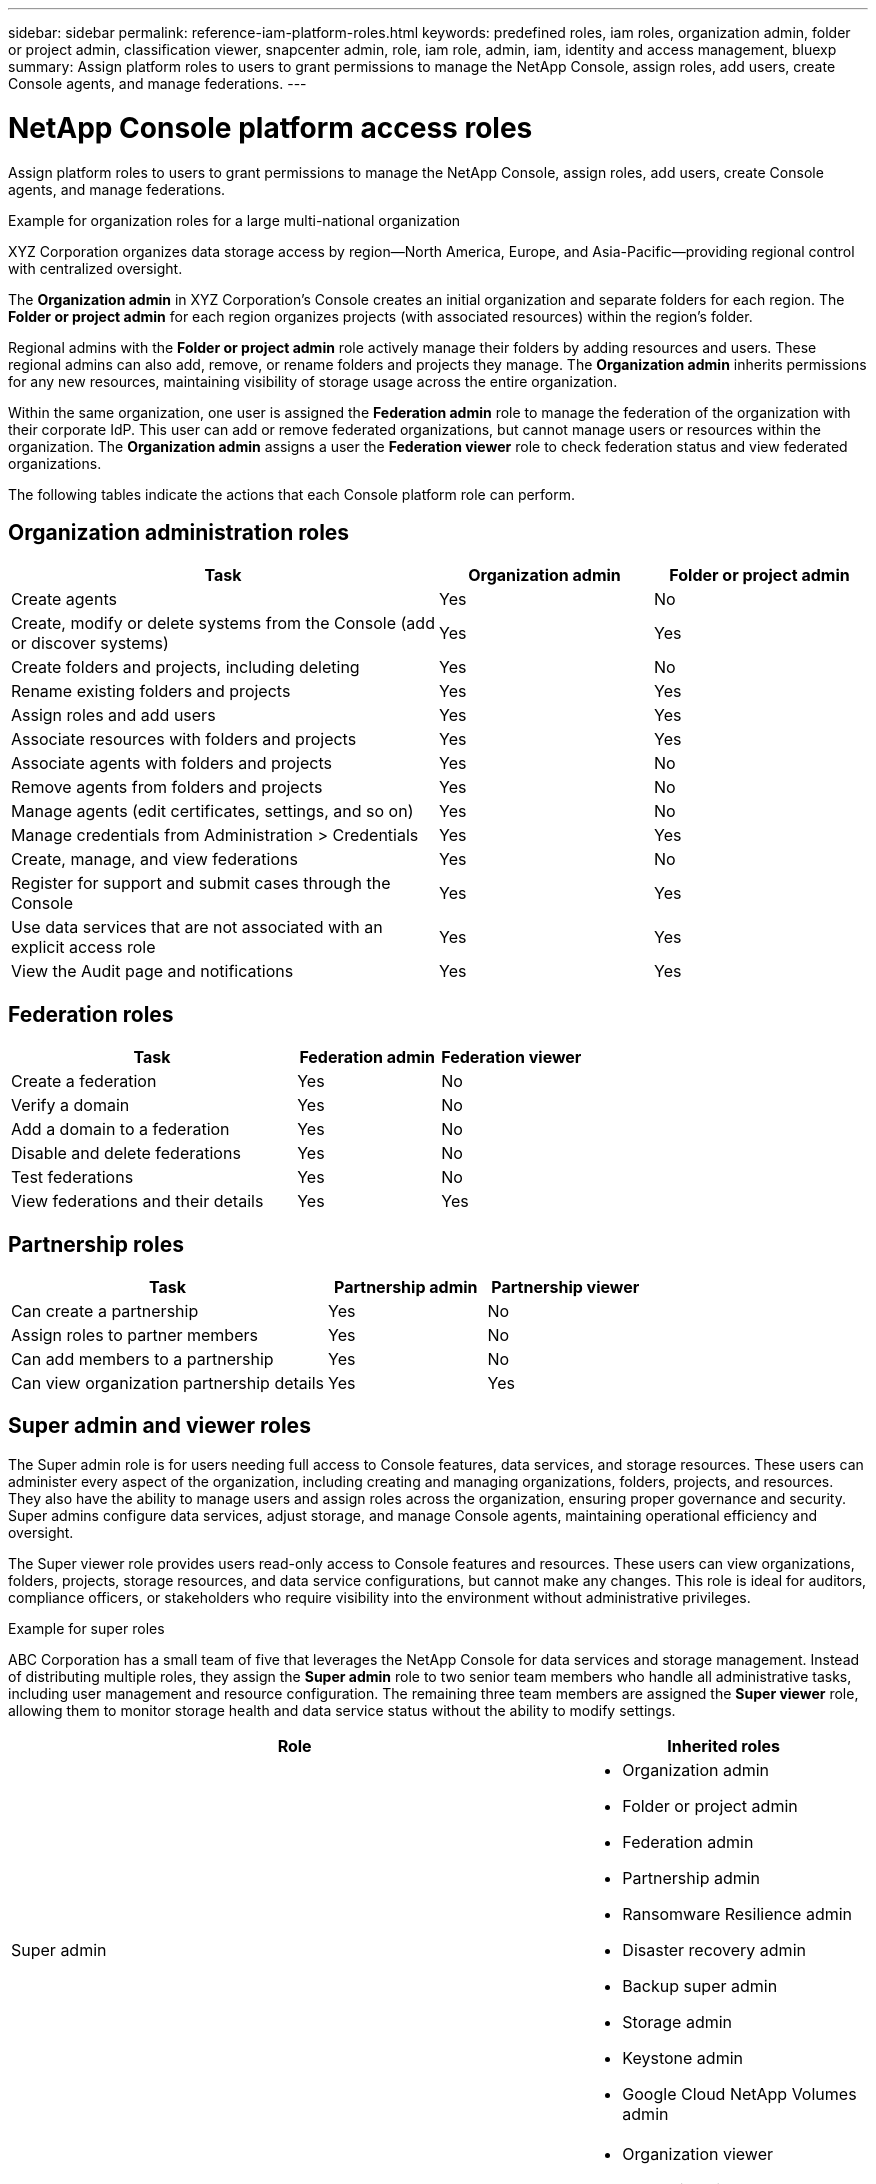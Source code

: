 ---
sidebar: sidebar
permalink: reference-iam-platform-roles.html
keywords: predefined roles, iam roles, organization admin, folder or project admin, classification viewer, snapcenter admin, role, iam role, admin, iam, identity and access management, bluexp
summary: Assign platform roles to users to grant permissions to manage the NetApp Console, assign roles, add users, create Console agents, and manage federations.
---

= NetApp Console platform access roles
:hardbreaks:
:nofooter:
:icons: font
:linkattrs:
:imagesdir: ./media/

[.lead]
Assign platform roles to users to grant permissions to manage the NetApp Console, assign roles, add users, create Console agents, and manage federations.

.Example for organization roles for a large multi-national organization
XYZ Corporation organizes data storage access by region—North America, Europe, and Asia-Pacific—providing regional control with centralized oversight.

The *Organization admin* in XYZ Corporation's Console creates an initial organization and separate folders for each region. The *Folder or project admin* for each region organizes projects (with associated resources) within the region's folder.

Regional admins with the *Folder or project admin* role actively manage their folders by adding resources and users. These regional admins can also add, remove, or rename folders and projects they manage. The *Organization admin* inherits permissions for any new resources, maintaining visibility of storage usage across the entire organization.

Within the same organization, one user is assigned the *Federation admin* role to manage the federation of the organization with their corporate IdP. This user can add or remove federated organizations, but cannot manage users or resources within the organization. The *Organization admin* assigns a user the *Federation viewer* role to check federation status and view federated organizations.

The following tables indicate the actions that each Console platform role can perform.




[organization-admin-roles]
== Organization administration roles 
[cols="2,1,1",options="header"]
|===

| Task
| Organization admin
| Folder or project admin


| Create agents | Yes | No 

| Create, modify or delete systems from the Console (add or discover systems) |	Yes | Yes 

| Create folders and projects, including deleting | Yes | No

| Rename existing folders and projects | Yes | Yes 

| Assign roles and add users | Yes | Yes

| Associate resources with folders and projects  | Yes | Yes

| Associate agents with folders and projects  | Yes | No

| Remove agents from folders and projects  | Yes | No

| Manage agents (edit certificates, settings, and so on)  | Yes | No

| Manage credentials from Administration > Credentials  | Yes | Yes
| Create, manage, and view federations | Yes | No
| Register for support and submit cases through the Console | Yes |	Yes 
| Use data services that are not associated with an explicit access role | Yes | Yes 
| View the Audit page and notifications | Yes |	Yes 

|===

[federation-roles]
== Federation roles
[cols="2,1,1",options="header"]
|===

| Task
| Federation admin
| Federation viewer


| Create a federation | Yes | No 

| Verify a domain |	Yes | No

| Add a domain to a federation | Yes | No

| Disable and delete federations | Yes | No

| Test federations | Yes | No

| View federations and their details  | Yes | Yes

|===

[partnership-roles]
== Partnership roles

[cols="2,1,1",options="header"]
|===

| Task
| Partnership admin
| Partnership viewer


| Can create a partnership | Yes | No
| Assign roles to partner members | Yes | No 

| Can add members to a partnership |	Yes | No

| Can view organization partnership details | Yes | Yes


|===


[[super-admin-roles]]
== Super admin and viewer roles 

The Super admin role is for users needing full access to Console features, data services, and storage resources. These users can administer every aspect of the organization, including creating and managing organizations, folders, projects, and resources. They also have the ability to manage users and assign roles across the organization, ensuring proper governance and security. Super admins configure data services, adjust storage, and manage Console agents, maintaining operational efficiency and oversight.

The Super viewer role provides users read-only access to Console features and resources. These users can view organizations, folders, projects, storage resources, and data service configurations, but cannot make any changes. This role is ideal for auditors, compliance officers, or stakeholders who require visibility into the environment without administrative privileges.


.Example for super roles
ABC Corporation has a small team of five that leverages the NetApp Console for data services and storage management. Instead of distributing multiple roles, they assign the *Super admin* role to two senior team members who handle all administrative tasks, including user management and resource configuration. The remaining three team members are assigned the *Super viewer* role, allowing them to monitor storage health and data service status without the ability to modify settings.



[cols="2,1",options="header"]
|===
| Role | Inherited roles

a| Super admin
a| * Organization admin  
* Folder or project admin 
* Federation admin 
* Partnership admin 
* Ransomware Resilience admin 
* Disaster recovery admin 
* Backup super admin 
* Storage admin 
* Keystone admin 
* Google Cloud NetApp Volumes admin

a| Super viewer
a|
* Organization viewer
* Federation viewer
* Partnership viewer
* Ransomware Resilience viewer
* Disaster recovery viewer
* Backup viewer
* Storage viewer
* Keystone viewer
* Google Cloud NetApp Volumes viewer

|===
